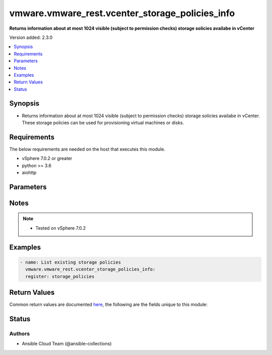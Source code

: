 .. _vmware.vmware_rest.vcenter_storage_policies_info_module:


************************************************
vmware.vmware_rest.vcenter_storage_policies_info
************************************************

**Returns information about at most 1024 visible (subject to permission checks) storage solicies availabe in vCenter**


Version added: 2.3.0

.. contents::
   :local:
   :depth: 1


Synopsis
--------
- Returns information about at most 1024 visible (subject to permission checks) storage solicies availabe in vCenter. These storage policies can be used for provisioning virtual machines or disks.



Requirements
------------
The below requirements are needed on the host that executes this module.

- vSphere 7.0.2 or greater
- python >= 3.6
- aiohttp


Parameters
----------

.. raw:: html

    <table  border=0 cellpadding=0 class="documentation-table">
        <tr>
            <th colspan="1">Parameter</th>
            <th>Choices/<font color="blue">Defaults</font></th>
            <th width="100%">Comments</th>
        </tr>
            <tr>
                <td colspan="1">
                    <div class="ansibleOptionAnchor" id="parameter-"></div>
                    <b>policies</b>
                    <a class="ansibleOptionLink" href="#parameter-" title="Permalink to this option"></a>
                    <div style="font-size: small">
                        <span style="color: purple">list</span>
                         / <span style="color: purple">elements=string</span>
                    </div>
                </td>
                <td>
                </td>
                <td>
                        <div>Identifiers of storage policies that can match the filter.</div>
                </td>
            </tr>
            <tr>
                <td colspan="1">
                    <div class="ansibleOptionAnchor" id="parameter-"></div>
                    <b>session_timeout</b>
                    <a class="ansibleOptionLink" href="#parameter-" title="Permalink to this option"></a>
                    <div style="font-size: small">
                        <span style="color: purple">float</span>
                    </div>
                    <div style="font-style: italic; font-size: small; color: darkgreen">added in 2.1.0</div>
                </td>
                <td>
                </td>
                <td>
                        <div>Timeout settings for client session.</div>
                        <div>The maximal number of seconds for the whole operation including connection establishment, request sending and response.</div>
                        <div>The default value is 300s.</div>
                </td>
            </tr>
            <tr>
                <td colspan="1">
                    <div class="ansibleOptionAnchor" id="parameter-"></div>
                    <b>vcenter_hostname</b>
                    <a class="ansibleOptionLink" href="#parameter-" title="Permalink to this option"></a>
                    <div style="font-size: small">
                        <span style="color: purple">string</span>
                         / <span style="color: red">required</span>
                    </div>
                </td>
                <td>
                </td>
                <td>
                        <div>The hostname or IP address of the vSphere vCenter</div>
                        <div>If the value is not specified in the task, the value of environment variable <code>VMWARE_HOST</code> will be used instead.</div>
                </td>
            </tr>
            <tr>
                <td colspan="1">
                    <div class="ansibleOptionAnchor" id="parameter-"></div>
                    <b>vcenter_password</b>
                    <a class="ansibleOptionLink" href="#parameter-" title="Permalink to this option"></a>
                    <div style="font-size: small">
                        <span style="color: purple">string</span>
                         / <span style="color: red">required</span>
                    </div>
                </td>
                <td>
                </td>
                <td>
                        <div>The vSphere vCenter password</div>
                        <div>If the value is not specified in the task, the value of environment variable <code>VMWARE_PASSWORD</code> will be used instead.</div>
                </td>
            </tr>
            <tr>
                <td colspan="1">
                    <div class="ansibleOptionAnchor" id="parameter-"></div>
                    <b>vcenter_rest_log_file</b>
                    <a class="ansibleOptionLink" href="#parameter-" title="Permalink to this option"></a>
                    <div style="font-size: small">
                        <span style="color: purple">string</span>
                    </div>
                </td>
                <td>
                </td>
                <td>
                        <div>You can use this optional parameter to set the location of a log file.</div>
                        <div>This file will be used to record the HTTP REST interaction.</div>
                        <div>The file will be stored on the host that run the module.</div>
                        <div>If the value is not specified in the task, the value of</div>
                        <div>environment variable <code>VMWARE_REST_LOG_FILE</code> will be used instead.</div>
                </td>
            </tr>
            <tr>
                <td colspan="1">
                    <div class="ansibleOptionAnchor" id="parameter-"></div>
                    <b>vcenter_username</b>
                    <a class="ansibleOptionLink" href="#parameter-" title="Permalink to this option"></a>
                    <div style="font-size: small">
                        <span style="color: purple">string</span>
                         / <span style="color: red">required</span>
                    </div>
                </td>
                <td>
                </td>
                <td>
                        <div>The vSphere vCenter username</div>
                        <div>If the value is not specified in the task, the value of environment variable <code>VMWARE_USER</code> will be used instead.</div>
                </td>
            </tr>
            <tr>
                <td colspan="1">
                    <div class="ansibleOptionAnchor" id="parameter-"></div>
                    <b>vcenter_validate_certs</b>
                    <a class="ansibleOptionLink" href="#parameter-" title="Permalink to this option"></a>
                    <div style="font-size: small">
                        <span style="color: purple">boolean</span>
                    </div>
                </td>
                <td>
                        <ul style="margin: 0; padding: 0"><b>Choices:</b>
                                    <li>no</li>
                                    <li><div style="color: blue"><b>yes</b>&nbsp;&larr;</div></li>
                        </ul>
                </td>
                <td>
                        <div>Allows connection when SSL certificates are not valid. Set to <code>false</code> when certificates are not trusted.</div>
                        <div>If the value is not specified in the task, the value of environment variable <code>VMWARE_VALIDATE_CERTS</code> will be used instead.</div>
                </td>
            </tr>
    </table>
    <br/>


Notes
-----

.. note::
   - Tested on vSphere 7.0.2



Examples
--------

.. code-block:: yaml

    - name: List existing storage policies
      vmware.vmware_rest.vcenter_storage_policies_info:
      register: storage_policies



Return Values
-------------
Common return values are documented `here <https://docs.ansible.com/ansible/latest/reference_appendices/common_return_values.html#common-return-values>`_, the following are the fields unique to this module:

.. raw:: html

    <table border=0 cellpadding=0 class="documentation-table">
        <tr>
            <th colspan="1">Key</th>
            <th>Returned</th>
            <th width="100%">Description</th>
        </tr>
            <tr>
                <td colspan="1">
                    <div class="ansibleOptionAnchor" id="return-"></div>
                    <b>value</b>
                    <a class="ansibleOptionLink" href="#return-" title="Permalink to this return value"></a>
                    <div style="font-size: small">
                      <span style="color: purple">list</span>
                    </div>
                </td>
                <td>On success</td>
                <td>
                            <div>List existing storage policies</div>
                    <br/>
                        <div style="font-size: smaller"><b>Sample:</b></div>
                        <div style="font-size: smaller; color: blue; word-wrap: break-word; word-break: break-all;">[{&#x27;description&#x27;: &#x27;Management Storage policy used for VMC large cluster&#x27;, &#x27;name&#x27;: &#x27;Management Storage Policy - Large&#x27;, &#x27;policy&#x27;: &#x27;cd8f7c94-3e11-67fc-17f5-4e96d91a5beb&#x27;}, {&#x27;description&#x27;: &#x27;Allow the datastore to determine the best placement strategy for storage objects&#x27;, &#x27;name&#x27;: &#x27;VVol No Requirements Policy&#x27;, &#x27;policy&#x27;: &#x27;f4e5bade-15a2-4805-bf8e-52318c4ce443&#x27;}, {&#x27;description&#x27;: &#x27;Management Storage policy used for smaller VMC Stretched Cluster configuration.&#x27;, &#x27;name&#x27;: &#x27;Management Storage Policy - Stretched Lite&#x27;, &#x27;policy&#x27;: &#x27;d109de24-c966-428f-8da2-d281e6671e35&#x27;}, {&#x27;description&#x27;: &quot;Sample storage policy for VMware&#x27;s VM and virtual disk encryption&quot;, &#x27;name&#x27;: &#x27;VM Encryption Policy&#x27;, &#x27;policy&#x27;: &#x27;4d5f673c-536f-11e6-beb8-9e71128cae77&#x27;}, {&#x27;description&#x27;: &#x27;Management Storage policy used for encrypting VM&#x27;, &#x27;name&#x27;: &#x27;Management Storage policy - Encryption&#x27;, &#x27;policy&#x27;: &#x27;b1263970-8662-69e2-adc6-fa8ae01abecc&#x27;}, {&#x27;description&#x27;: &#x27;Management Storage policy used for VMC single node cluster&#x27;, &#x27;name&#x27;: &#x27;Management Storage Policy - Single Node&#x27;, &#x27;policy&#x27;: &#x27;a9423670-7455-11e8-adc0-fa7ae01bbebc&#x27;}, {&#x27;description&#x27;: &#x27;Storage policy used as default for Host-local PMem datastores&#x27;, &#x27;name&#x27;: &#x27;Host-local PMem Default Storage Policy&#x27;, &#x27;policy&#x27;: &#x27;c268da1b-b343-49f7-a468-b1deeb7078e0&#x27;}, {&#x27;description&#x27;: &#x27;Storage policy used as default for vSAN datastores&#x27;, &#x27;name&#x27;: &#x27;vSAN Default Storage Policy&#x27;, &#x27;policy&#x27;: &#x27;aa6d5a82-1c88-45da-85d3-3d74b91a5bad&#x27;}, {&#x27;description&#x27;: &#x27;Management Storage policy used for VMC regular cluster&#x27;, &#x27;name&#x27;: &#x27;Management Storage Policy - Regular&#x27;, &#x27;policy&#x27;: &#x27;bb7e6b13-2d99-46eb-96e4-3d85c91a5bde&#x27;}, {&#x27;description&#x27;: &#x27;Management Storage policy used for VMC regular cluster which requires THIN provisioning&#x27;, &#x27;name&#x27;: &#x27;Management Storage policy - Thin&#x27;, &#x27;policy&#x27;: &#x27;b6423670-8552-66e8-adc1-fa6ae01abeac&#x27;}, {&#x27;description&#x27;: &#x27;Management Storage policy used for VMC stretched cluster&#x27;, &#x27;name&#x27;: &#x27;Management Storage Policy - Stretched&#x27;, &#x27;policy&#x27;: &#x27;f31f2442-8247-4517-87c2-8d69d7a6c696&#x27;}]</div>
                </td>
            </tr>
    </table>
    <br/><br/>


Status
------


Authors
~~~~~~~

- Ansible Cloud Team (@ansible-collections)
